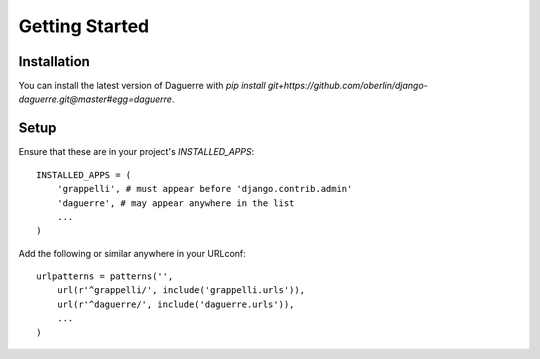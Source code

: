 Getting Started
===============

Installation
------------

You can install the latest version of Daguerre with `pip install git+https://github.com/oberlin/django-daguerre.git@master#egg=daguerre`.

Setup
-----

Ensure that these are in your project's `INSTALLED_APPS`::

	INSTALLED_APPS = (
	    'grappelli', # must appear before 'django.contrib.admin'
	    'daguerre', # may appear anywhere in the list
	    ...
	)

Add the following or similar anywhere in your URLconf::

	urlpatterns = patterns('',
	    url(r'^grappelli/', include('grappelli.urls')),
	    url(r'^daguerre/', include('daguerre.urls')),
	    ...
	)